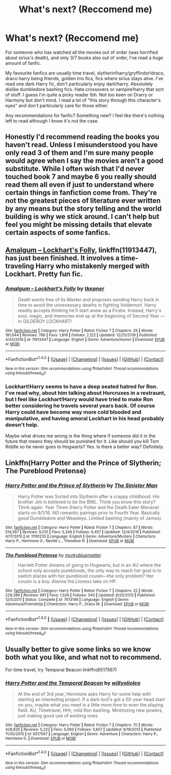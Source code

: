 #+TITLE: What's next? (Reccomend me)

* What's next? (Reccomend me)
:PROPERTIES:
:Author: xxluna1234xx
:Score: 1
:DateUnix: 1487582293.0
:DateShort: 2017-Feb-20
:FlairText: Request
:END:
For someone who has watched all the movies out of order (was horrified about sirius's death), and only 3/7 books also out of order, I've read a /huge/ amount of fanfic.

 

My favourite fanfics are usually time travel, slytherin!harry/gryffindor!draco, draco harry being friends, golden trio fics, fics where sirius stays alive. I've read one dark Harry fic, don't particularly enjoy dark!harry. Absolutely dislike dumbledore bashing fics. Hate crossovers or vampire!harry that sort of stuff. I guess I'm quite a picky reader tbh. Not too keen on Drarry or Harmony but don't mind. I read a lot of "this story through this character's eyes" and don't particularly care for those either.

 

Any recommendations for fanfic? Something new? I feel like there's nothing left to read although I know it's not the case.


** Honestly I'd recommend reading the books you haven't read. Unless I misunderstood you have only read 3 of them and I'm sure many people would agree when I say the movies aren't a good substitute. While I often wish that I'd never touched book 7 and maybe 6 you really should read them all even if just to understand where certain things in fanfiction come from. They're not the greatest pieces of literature ever written by any means but the story telling and the world building is why we stick around. I can't help but feel you might be missing details that elevate certain aspects of some fanfics.
:PROPERTIES:
:Author: herO_wraith
:Score: 10
:DateUnix: 1487593174.0
:DateShort: 2017-Feb-20
:END:


** [[https://www.fanfiction.net/s/11913447/1/Amalgum-Lockhart-s-Folly][Amalgum -- Lockhart's Folly]], linkffn(11913447), has just been finished. It involves a time-traveling Harry who mistakenly merged with Lockhart. Pretty fun fic.
:PROPERTIES:
:Author: InquisitorCOC
:Score: 3
:DateUnix: 1487633444.0
:DateShort: 2017-Feb-21
:END:

*** [[http://www.fanfiction.net/s/11913447/1/][*/Amalgum -- Lockhart's Folly/*]] by [[https://www.fanfiction.net/u/5362799/tkepner][/tkepner/]]

#+begin_quote
  Death wants free of its Master and proposes sending Harry back in time to avoid the unnecessary deaths in fighting Voldemort. Harry readily accepts thinking he'll start anew as a Firstie. Instead, Harry's soul, magic, and memories end up at the beginning of Second Year --- in GILDEROY LOCKHART!
#+end_quote

^{/Site/: [[http://www.fanfiction.net/][fanfiction.net]] *|* /Category/: Harry Potter *|* /Rated/: Fiction T *|* /Chapters/: 29 *|* /Words/: 181,644 *|* /Reviews/: 789 *|* /Favs/: 1,818 *|* /Follows/: 2,122 *|* /Updated/: 12/25/2016 *|* /Published/: 4/24/2016 *|* /id/: 11913447 *|* /Language/: English *|* /Genre/: Adventure/Humor *|* /Download/: [[http://www.ff2ebook.com/old/ffn-bot/index.php?id=11913447&source=ff&filetype=epub][EPUB]] or [[http://www.ff2ebook.com/old/ffn-bot/index.php?id=11913447&source=ff&filetype=mobi][MOBI]]}

--------------

*FanfictionBot*^{1.4.0} *|* [[[https://github.com/tusing/reddit-ffn-bot/wiki/Usage][Usage]]] | [[[https://github.com/tusing/reddit-ffn-bot/wiki/Changelog][Changelog]]] | [[[https://github.com/tusing/reddit-ffn-bot/issues/][Issues]]] | [[[https://github.com/tusing/reddit-ffn-bot/][GitHub]]] | [[[https://www.reddit.com/message/compose?to=tusing][Contact]]]

^{/New in this version: Slim recommendations using/ ffnbot!slim! /Thread recommendations using/ linksub(thread_id)!}
:PROPERTIES:
:Author: FanfictionBot
:Score: 1
:DateUnix: 1487633451.0
:DateShort: 2017-Feb-21
:END:


*** Lockhart!Harry seems to have a deep seated hatred for Ron. I've read why, about him talking about Horcruxes in a restraunt, but I feel like Lockhart!Harry would have tried to make Ron better considering he travels several years back. Of course Harry could have become way more cold blooded and manipulative, and having amoral Lockhart in his head probably doesn't help.

Maybe what drives me wrong is the thing where if someone did it in the future that means they should be punished for it. Like should you kill Tom Riddle so he never goes to Hogwarts? Yes. Is there a better way? Definitely.
:PROPERTIES:
:Author: Missing_Minus
:Score: 1
:DateUnix: 1487691866.0
:DateShort: 2017-Feb-21
:END:


** Linkffn(Harry Potter and the Prince of Slytherin; The Pureblood Pretense)
:PROPERTIES:
:Author: Ch1pp
:Score: 2
:DateUnix: 1487598316.0
:DateShort: 2017-Feb-20
:END:

*** [[http://www.fanfiction.net/s/11191235/1/][*/Harry Potter and the Prince of Slytherin/*]] by [[https://www.fanfiction.net/u/4788805/The-Sinister-Man][/The Sinister Man/]]

#+begin_quote
  Harry Potter was Sorted into Slytherin after a crappy childhood. His brother Jim is believed to be the BWL. Think you know this story? Think again. Year Three (Harry Potter and the Death Eater Menace) starts on 9/1/16. NO romantic pairings prior to Fourth Year. Basically good Dumbledore and Weasleys. Limited bashing (mainly of James).
#+end_quote

^{/Site/: [[http://www.fanfiction.net/][fanfiction.net]] *|* /Category/: Harry Potter *|* /Rated/: Fiction T *|* /Chapters/: 87 *|* /Words/: 514,567 *|* /Reviews/: 6,031 *|* /Favs/: 5,346 *|* /Follows/: 6,457 *|* /Updated/: 12/4/2016 *|* /Published/: 4/17/2015 *|* /id/: 11191235 *|* /Language/: English *|* /Genre/: Adventure/Mystery *|* /Characters/: Harry P., Hermione G., Neville L., Theodore N. *|* /Download/: [[http://www.ff2ebook.com/old/ffn-bot/index.php?id=11191235&source=ff&filetype=epub][EPUB]] or [[http://www.ff2ebook.com/old/ffn-bot/index.php?id=11191235&source=ff&filetype=mobi][MOBI]]}

--------------

[[http://www.fanfiction.net/s/7613196/1/][*/The Pureblood Pretense/*]] by [[https://www.fanfiction.net/u/3489773/murkybluematter][/murkybluematter/]]

#+begin_quote
  Harriett Potter dreams of going to Hogwarts, but in an AU where the school only accepts purebloods, the only way to reach her goal is to switch places with her pureblood cousin---the only problem? Her cousin is a boy. Alanna the Lioness take on HP.
#+end_quote

^{/Site/: [[http://www.fanfiction.net/][fanfiction.net]] *|* /Category/: Harry Potter *|* /Rated/: Fiction T *|* /Chapters/: 22 *|* /Words/: 229,389 *|* /Reviews/: 691 *|* /Favs/: 1,526 *|* /Follows/: 540 *|* /Updated/: 6/20/2012 *|* /Published/: 12/5/2011 *|* /Status/: Complete *|* /id/: 7613196 *|* /Language/: English *|* /Genre/: Adventure/Friendship *|* /Characters/: Harry P., Draco M. *|* /Download/: [[http://www.ff2ebook.com/old/ffn-bot/index.php?id=7613196&source=ff&filetype=epub][EPUB]] or [[http://www.ff2ebook.com/old/ffn-bot/index.php?id=7613196&source=ff&filetype=mobi][MOBI]]}

--------------

*FanfictionBot*^{1.4.0} *|* [[[https://github.com/tusing/reddit-ffn-bot/wiki/Usage][Usage]]] | [[[https://github.com/tusing/reddit-ffn-bot/wiki/Changelog][Changelog]]] | [[[https://github.com/tusing/reddit-ffn-bot/issues/][Issues]]] | [[[https://github.com/tusing/reddit-ffn-bot/][GitHub]]] | [[[https://www.reddit.com/message/compose?to=tusing][Contact]]]

^{/New in this version: Slim recommendations using/ ffnbot!slim! /Thread recommendations using/ linksub(thread_id)!}
:PROPERTIES:
:Author: FanfictionBot
:Score: 1
:DateUnix: 1487598344.0
:DateShort: 2017-Feb-20
:END:


** Usually better to give some links so we know both what you like, and what not to recommend.

For time travel, try Temporal Beacon linkffn(6517567)
:PROPERTIES:
:Author: BobVosh
:Score: 1
:DateUnix: 1487582693.0
:DateShort: 2017-Feb-20
:END:

*** [[http://www.fanfiction.net/s/6517567/1/][*/Harry Potter and the Temporal Beacon/*]] by [[https://www.fanfiction.net/u/2620084/willyolioleo][/willyolioleo/]]

#+begin_quote
  At the end of 3rd year, Hermione asks Harry for some help with starting an interesting project. If a dark lord's got a 50-year head start on you, maybe what you need is a little more time to even the playing field. AU, Timetravel, HHr, mild Ron bashing. Minimizing new powers, just making good use of existing ones.
#+end_quote

^{/Site/: [[http://www.fanfiction.net/][fanfiction.net]] *|* /Category/: Harry Potter *|* /Rated/: Fiction T *|* /Chapters/: 70 *|* /Words/: 428,826 *|* /Reviews/: 5,222 *|* /Favs/: 5,093 *|* /Follows/: 5,657 *|* /Updated/: 9/19/2013 *|* /Published/: 11/30/2010 *|* /id/: 6517567 *|* /Language/: English *|* /Genre/: Adventure *|* /Characters/: Harry P., Hermione G. *|* /Download/: [[http://www.ff2ebook.com/old/ffn-bot/index.php?id=6517567&source=ff&filetype=epub][EPUB]] or [[http://www.ff2ebook.com/old/ffn-bot/index.php?id=6517567&source=ff&filetype=mobi][MOBI]]}

--------------

*FanfictionBot*^{1.4.0} *|* [[[https://github.com/tusing/reddit-ffn-bot/wiki/Usage][Usage]]] | [[[https://github.com/tusing/reddit-ffn-bot/wiki/Changelog][Changelog]]] | [[[https://github.com/tusing/reddit-ffn-bot/issues/][Issues]]] | [[[https://github.com/tusing/reddit-ffn-bot/][GitHub]]] | [[[https://www.reddit.com/message/compose?to=tusing][Contact]]]

^{/New in this version: Slim recommendations using/ ffnbot!slim! /Thread recommendations using/ linksub(thread_id)!}
:PROPERTIES:
:Author: FanfictionBot
:Score: 1
:DateUnix: 1487582721.0
:DateShort: 2017-Feb-20
:END:
